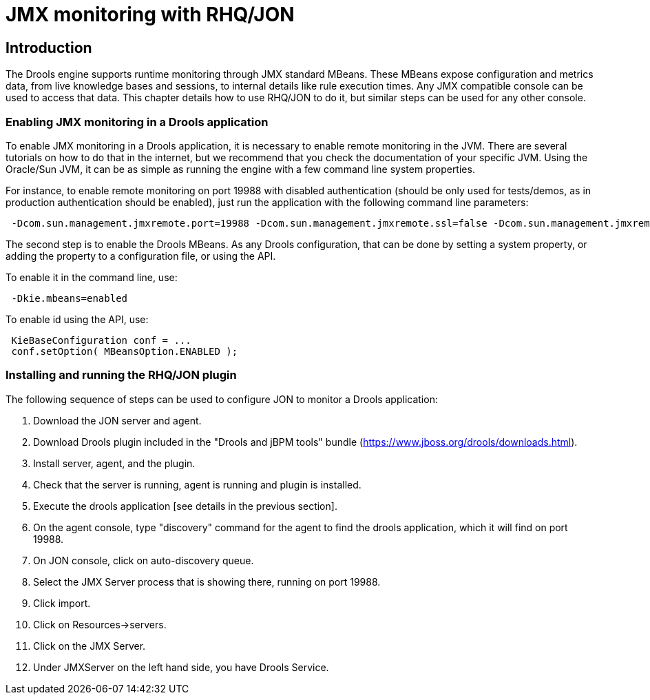 [[_rhqchapter]]
= JMX monitoring with RHQ/JON

== Introduction


The Drools engine supports runtime monitoring through JMX standard MBeans.
These MBeans expose configuration and metrics data, from live knowledge bases and sessions, to internal details like rule execution times.
Any JMX compatible console can be used to access that data.
This chapter details how to use RHQ/JON to do it, but similar steps can be used for any other console.

=== Enabling JMX monitoring in a Drools application


To enable JMX monitoring in a Drools application, it is necessary to enable remote monitoring in the JVM.
There are several tutorials on how to do that in the internet, but we recommend that you check the documentation of your specific JVM.
Using the Oracle/Sun JVM, it can be as simple as running the engine with a few command line system properties.

For instance, to enable remote monitoring on port 19988 with disabled authentication (should be only used for tests/demos, as in production authentication should be enabled), just run the application with the following command line parameters:

[source,xml]
----
 -Dcom.sun.management.jmxremote.port=19988 -Dcom.sun.management.jmxremote.ssl=false -Dcom.sun.management.jmxremote.authenticate=false
----


The second step is to enable the Drools MBeans.
As any Drools configuration, that can be done by setting a system property, or adding the property to a configuration file, or using the API.

To enable it in the command line, use:

[source,xml]
----
 -Dkie.mbeans=enabled
----


To enable id using the API, use:

[source,xml]
----
 KieBaseConfiguration conf = ...
 conf.setOption( MBeansOption.ENABLED );
----

=== Installing and running the RHQ/JON plugin


The following sequence of steps can be used to configure JON to monitor a Drools application:

. Download the JON server and agent.
. Download Drools plugin included in the "Drools and jBPM tools" bundle (https://www.jboss.org/drools/downloads.html).
. Install server, agent, and the plugin. 
. Check that the server is running, agent is running and plugin is installed.
. Execute the drools application [see details in the previous section].
. On the agent console, type "discovery" command for the agent to find the drools application, which it will find on port 19988. 
. On JON console, click on auto-discovery queue.
. Select the JMX Server process that is showing there, running on port 19988.
. Click import.
. Click on Resources->servers.
. Click on the JMX Server.
. Under JMXServer on the left hand side, you have Drools Service.
